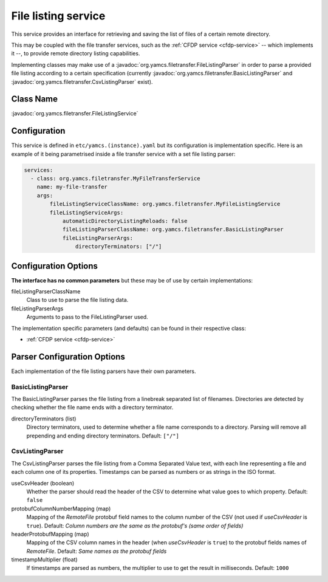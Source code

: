 .. _file-listing:

File listing service
====================

This service provides an interface for retrieving and saving the list of files of a certain remote directory.

This may be coupled with the file transfer services, such as the :ref:`CFDP service <cfdp-service>`
-- which implements it --, to provide remote directory listing capabilities.

Implementing classes may make use of a :javadoc:`org.yamcs.filetransfer.FileListingParser` in order to parse a provided
file listing according to a certain specification (currently :javadoc:`org.yamcs.filetransfer.BasicListingParser` and
:javadoc:`org.yamcs.filetransfer.CsvListingParser` exist).

Class Name
----------

:javadoc:`org.yamcs.filetransfer.FileListingService`

Configuration
-------------

This service is defined in ``etc/yamcs.(instance).yaml`` but its configuration is implementation specific.
Here is an example of it being parametrised inside a file transfer service with a set file listing parser:

.. code-block:: yaml

    services:
      - class: org.yamcs.filetransfer.MyFileTransferService
        name: my-file-transfer
        args:
            fileListingServiceClassName: org.yamcs.filetransfer.MyFileListingService
            fileListingServiceArgs:
                automaticDirectoryListingReloads: false
                fileListingParserClassName: org.yamcs.filetransfer.BasicListingParser
                fileListingParserArgs:
                    directoryTerminators: ["/"]


Configuration Options
---------------------

**The interface has no common parameters** but these may be of use by certain implementations:

fileListingParserClassName
    Class to use to parse the file listing data.

fileListingParserArgs
    Arguments to pass to the FileListingParser used.

The implementation specific parameters (and defaults) can be found in their respective class:

* :ref:`CFDP service <cfdp-service>`

Parser Configuration Options
----------------------------

Each implementation of the file listing parsers have their own parameters.

BasicListingParser
~~~~~~~~~~~~~~~~~~

The BasicListingParser parses the file listing from a linebreak separated list of filenames.
Directories are detected by checking whether the file name ends with a directory terminator.

directoryTerminators (list)
    Directory terminators, used to determine whether a file name corresponds to a directory. Parsing will remove all
    prepending and ending directory terminators.
    Default: ``["/"]``

CsvListingParser
~~~~~~~~~~~~~~~~

The CsvListingParser parses the file listing from a Comma Separated Value text, with each line representing a file and
each column one of its properties. Timestamps can be parsed as numbers or as strings in the ISO format.

useCsvHeader (boolean)
    Whether the parser should read the header of the CSV to determine what value goes to which property.
    Default: ``false``

protobufColumnNumberMapping (map)
    Mapping of the *RemoteFile* protobuf field names to the column number of the CSV (not used if *useCsvHeader* is ``true``).
    Default: *Column numbers are the same as the protobuf's (same order of fields)*

headerProtobufMapping (map)
    Mapping of the CSV column names in the header (when *useCsvHeader* is ``true``) to the protobuf fields names of *RemoteFile*.
    Default: *Same names as the protobuf fields*

timestampMultiplier (float)
    If timestamps are parsed as numbers, the multiplier to use to get the result in milliseconds.
    Default: ``1000``
